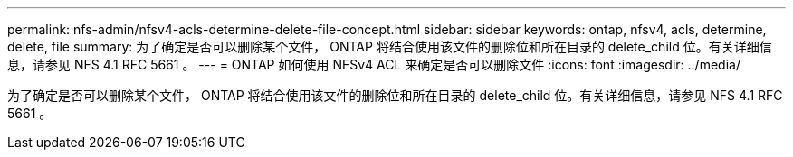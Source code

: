---
permalink: nfs-admin/nfsv4-acls-determine-delete-file-concept.html 
sidebar: sidebar 
keywords: ontap, nfsv4, acls, determine, delete, file 
summary: 为了确定是否可以删除某个文件， ONTAP 将结合使用该文件的删除位和所在目录的 delete_child 位。有关详细信息，请参见 NFS 4.1 RFC 5661 。 
---
= ONTAP 如何使用 NFSv4 ACL 来确定是否可以删除文件
:icons: font
:imagesdir: ../media/


[role="lead"]
为了确定是否可以删除某个文件， ONTAP 将结合使用该文件的删除位和所在目录的 delete_child 位。有关详细信息，请参见 NFS 4.1 RFC 5661 。
